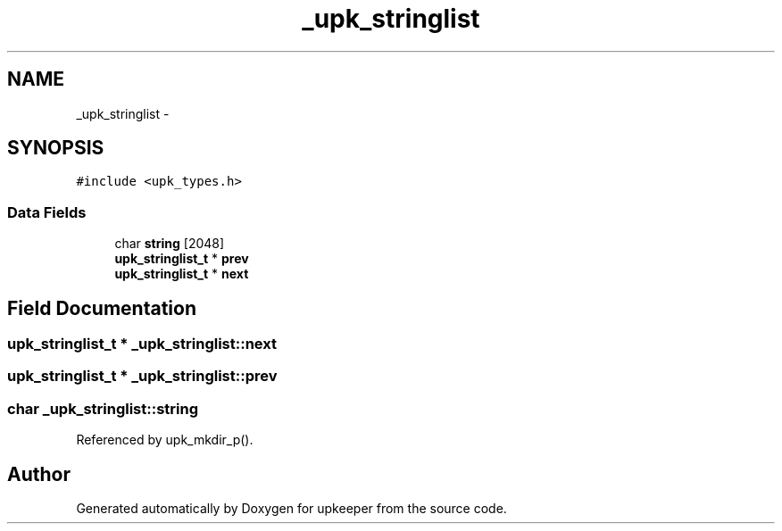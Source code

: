 .TH "_upk_stringlist" 3 "Wed Dec 7 2011" "Version 1" "upkeeper" \" -*- nroff -*-
.ad l
.nh
.SH NAME
_upk_stringlist \- 
.SH SYNOPSIS
.br
.PP
.PP
\fC#include <upk_types.h>\fP
.SS "Data Fields"

.in +1c
.ti -1c
.RI "char \fBstring\fP [2048]"
.br
.ti -1c
.RI "\fBupk_stringlist_t\fP * \fBprev\fP"
.br
.ti -1c
.RI "\fBupk_stringlist_t\fP * \fBnext\fP"
.br
.in -1c
.SH "Field Documentation"
.PP 
.SS "\fBupk_stringlist_t\fP * \fB_upk_stringlist::next\fP"
.SS "\fBupk_stringlist_t\fP * \fB_upk_stringlist::prev\fP"
.SS "char \fB_upk_stringlist::string\fP"
.PP
Referenced by upk_mkdir_p().

.SH "Author"
.PP 
Generated automatically by Doxygen for upkeeper from the source code.

